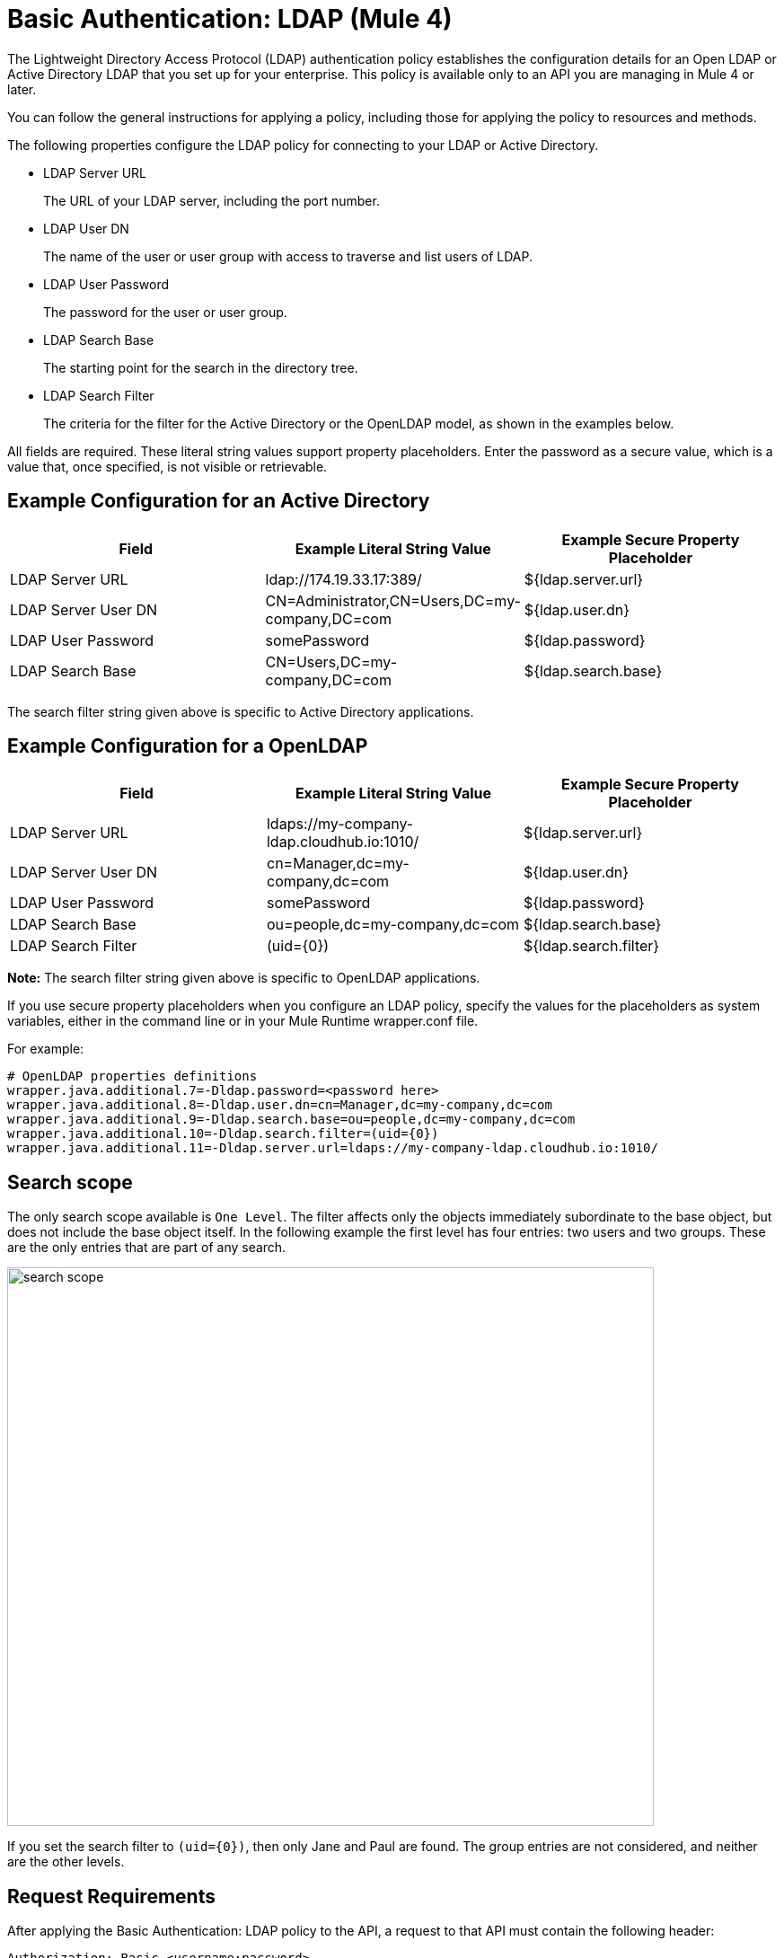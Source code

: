 = Basic Authentication: LDAP (Mule 4)

The Lightweight Directory Access Protocol (LDAP) authentication policy establishes the configuration details for an Open LDAP or Active Directory LDAP that you set up for your enterprise. This policy is available only to an API you are managing in Mule 4 or later.

You can follow the general instructions for applying a policy, including those for applying the policy to resources and methods.

The following properties configure the LDAP policy for connecting to your LDAP or Active Directory. 

* LDAP Server URL
+
The URL of your LDAP server, including the port number.
+
* LDAP User DN
+
The name of the user or user group with access to traverse and list users of LDAP. 
+
* LDAP User Password
+
The password for the user or user group.
+
* LDAP Search Base
+
The starting point for the search in the directory tree.
+
* LDAP Search Filter
+
The criteria for the filter for the Active Directory or the OpenLDAP model, as shown in the examples below.

All fields are required. These literal string values support property placeholders. Enter the password as a secure value, which is a value that, once specified, is not visible or retrievable.

== Example Configuration for an Active Directory

[%header,cols="3*a"]
|===
|Field |Example Literal String Value |Example Secure Property Placeholder
|LDAP Server URL
|ldap://174.19.33.17:389/
|${ldap.server.url}
|LDAP Server User DN
|CN=Administrator,CN=Users,DC=my-company,DC=com
|${ldap.user.dn}
|LDAP User Password
|somePassword
|${ldap.password}
|LDAP Search Base
|CN=Users,DC=my-company,DC=com
|${ldap.search.base}
|LDAP Search Filter
(sAMAccountName={0})
|${ldap.search.filter}
|===

The search filter string given above is specific to Active Directory applications.

== Example Configuration for a OpenLDAP

[%header,cols="3*a"]
|===
|Field
|Example Literal String Value
|Example Secure Property Placeholder
|LDAP Server URL
|ldaps://my-company-ldap.cloudhub.io:1010/
|${ldap.server.url}
|LDAP Server User DN
|cn=Manager,dc=my-company,dc=com
|${ldap.user.dn}
|LDAP User Password
|somePassword
|${ldap.password}
|LDAP Search Base
|ou=people,dc=my-company,dc=com
|${ldap.search.base}
|LDAP Search Filter
|(uid={0})
|${ldap.search.filter}
|===

*Note:* The search filter string given above is specific to OpenLDAP applications.

If you use secure property placeholders when you configure an LDAP policy, specify the values for the placeholders as system variables, either in the command line or in your Mule Runtime wrapper.conf file.

For example:
----
# OpenLDAP properties definitions
wrapper.java.additional.7=-Dldap.password=<password here>
wrapper.java.additional.8=-Dldap.user.dn=cn=Manager,dc=my-company,dc=com
wrapper.java.additional.9=-Dldap.search.base=ou=people,dc=my-company,dc=com
wrapper.java.additional.10=-Dldap.search.filter=(uid={0})
wrapper.java.additional.11=-Dldap.server.url=ldaps://my-company-ldap.cloudhub.io:1010/
----

== Search scope

The only search scope available is `One Level`. The filter affects only the objects immediately subordinate to the base object, but does not include the base object itself. In the following  example the first level has four entries: two users and two groups. These are the only entries that are part of any search.

image::search-scope.png[height=622,width=720]

If you set the search filter to `(uid={0})`, then only Jane and Paul are found. The group entries are not considered, and neither are the other levels.

== Request Requirements

After applying the Basic Authentication: LDAP policy to the API, a request to that API must contain the following header:

----
Authorization: Basic <username:password>
----

where username:password is a base64-encoded string. In Mac OS X or Linux, for example:

`echo '<Client Id>:<Client Secret>' | base64`

Mule Runtime separates the credentials of the header and sends the request to the LDAP server with the search filter. 

From the `username` and search filter, LDAP finds the registered user, and verifies credentials. Finally, the valid result is sent to Mule Runtime, as shown in the following diagram.

image::ldap-verification.png[height=358,width=488]

The following diagram shows the course of invalid requests:

image::ldap-verification-invalid.png[height=245,width=484]

The policy throws an HTTP 401 status code to indicate that the authorization header is malformed, not provided, or invalid.



